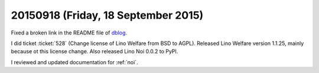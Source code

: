 ====================================
20150918 (Friday, 18 September 2015)
====================================


Fixed a broken link in the README file of `dblog
<https://github.com/lsaffre/dblog>`_.


I did ticket :ticket:`528` (Change license of Lino Welfare from BSD to
AGPL).  Released Lino Welfare version 1.1.25, mainly because ot this
license change. Also released Lino Noi 0.0.2 to PyPI.

I reviewed and updated documentation for :ref:`noi`.
